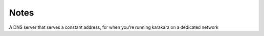 Notes
~~~~~
A DNS server that serves a constant address, for when you're running karakara on a dedicated network

